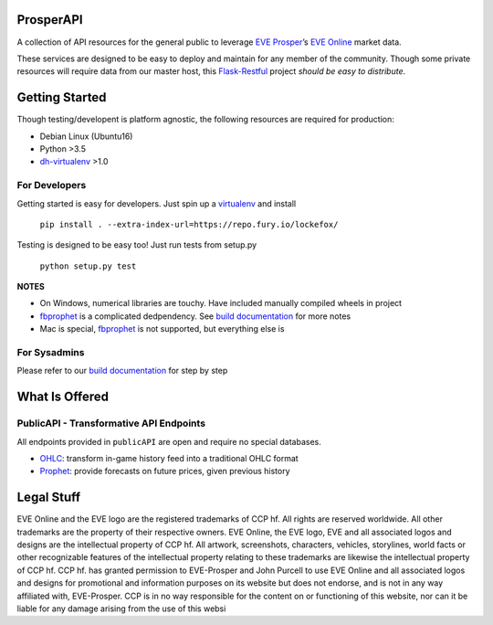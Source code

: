 |Prosper Logo|

ProsperAPI
==========

|Build Status| |Coverage Status|

A collection of API resources for the general public to leverage `EVE
Prosper`_\ ’s `EVE Online`_ market data.

These services are designed to be easy to deploy and maintain for any
member of the community. Though some private resources will require data
from our master host, this `Flask-Restful`_ project *should be easy to
distribute*.

Getting Started
===============

Though testing/developent is platform agnostic, the following resources
are required for production:

-  Debian Linux (Ubuntu16)
-  Python >3.5
-  `dh-virtualenv`_ >1.0

For Developers
--------------

Getting started is easy for developers. Just spin up a `virtualenv`_ and
install

    ``pip install . --extra-index-url=https://repo.fury.io/lockefox/``

Testing is designed to be easy too! Just run tests from setup.py

    ``python setup.py test``

**NOTES**

-  On Windows, numerical libraries are touchy. Have included manually
   compiled wheels in project
-  `fbprophet`_ is a complicated dedpendency. See `build documentation`_ for more
   notes
-  Mac is special, `fbprophet`_ is not supported, but everything else is

For Sysadmins
-------------

Please refer to our `build documentation`_ for step by step

What Is Offered
===============

PublicAPI - Transformative API Endpoints
----------------------------------------

All endpoints provided in ``publicAPI`` are open and require no special
databases.

-  `OHLC`_: transform in-game history feed into a traditional OHLC
   format
-  `Prophet`_: provide forecasts on future prices, given previous
   history

Legal Stuff
===========

EVE Online and the EVE logo are the registered trademarks of CCP hf. All
rights are reserved worldwide. All other trademarks are the property of
their respective owners. EVE Online, the EVE logo, EVE and all
associated logos and designs are the intellectual property of CCP hf.
All artwork, screenshots, characters, vehicles, storylines, world facts
or other recognizable features of the intellectual property relating to
these trademarks are likewise the intellectual property of CCP hf. CCP
hf. has granted permission to EVE-Prosper and John Purcell to use EVE
Online and all associated logos and designs for promotional and
information purposes on its website but does not endorse, and is not in
any way affiliated with, EVE-Prosper. CCP is in no way responsible for
the content on or functioning of this website, nor can it be liable for
any damage arising from the use of this websi

.. _EVE Prosper: http://www.eveprosper.com/
.. _EVE Online: https://www.eveonline.com/
.. _Flask-Restful: https://flask-restful.readthedocs.io/en/0.3.5/
.. _dh-virtualenv: https://dh-virtualenv.readthedocs.io/en/1.0/
.. _virtualenv: https://python-docs.readthedocs.io/en/latest/dev/virtualenvs.html
.. _fbprophet: https://github.com/facebookincubator/prophet
.. _build documentation: https://github.com/EVEprosper/ProsperAPI/blob/master/docs/build.md
.. _OHLC: https://github.com/EVEprosper/ProsperAPI/blob/master/docs/crest_endpoint.md#ohlc
.. _Prophet: https://github.com/EVEprosper/ProsperAPI/blob/master/docs/crest_endpoint.md#prophet

.. |Build Status| image:: https://travis-ci.org/EVEprosper/ProsperAPI.svg?branch=master
   :target: https://travis-ci.org/EVEprosper/ProsperAPI
.. |Coverage Status| image:: https://coveralls.io/repos/github/EVEprosper/ProsperAPI/badge.svg?branch=master
   :target: https://coveralls.io/github/EVEprosper/ProsperAPI?branch=master
.. |Prosper Logo| image:: http://dl.eveprosper.com/podcast/logo-colour-17_sm5.png
   :target: http://www.eveprosper.com
